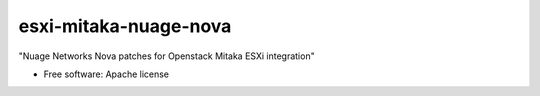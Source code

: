 ===============================
esxi-mitaka-nuage-nova
===============================

"Nuage Networks Nova patches for Openstack Mitaka ESXi integration"

* Free software: Apache license


